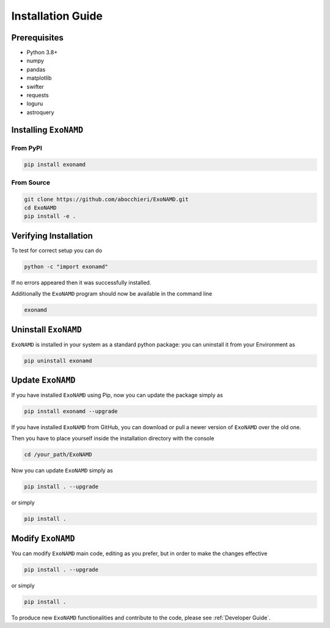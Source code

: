 Installation Guide
==================

Prerequisites
-------------

* Python 3.8+
* numpy
* pandas
* matplotlib
* swifter
* requests
* loguru
* astroquery

Installing ``ExoNAMD``
----------------------

From PyPI
^^^^^^^^^

.. code-block:: bash

    pip install exonamd

From Source
^^^^^^^^^^^

.. code-block:: bash

    git clone https://github.com/abocchieri/ExoNAMD.git
    cd ExoNAMD
    pip install -e .

Verifying Installation
----------------------

To test for correct setup you can do

.. code-block:: console

    python -c "import exonamd"

If no errors appeared then it was successfully installed.

Additionally the ``ExoNAMD`` program should now be available in the command line

.. code-block:: console

    exonamd


Uninstall ``ExoNAMD``
---------------------

``ExoNAMD`` is installed in your system as a standard python package:
you can uninstall it from your Environment as

.. code-block:: console

    pip uninstall exonamd


Update ``ExoNAMD``
------------------

If you have installed ``ExoNAMD`` using Pip, now you can update the package simply as

.. code-block:: console

    pip install exonamd --upgrade

If you have installed ``ExoNAMD`` from GitHub, you can download or pull a newer version of ``ExoNAMD`` over the old one.

Then you have to place yourself inside the installation directory with the console

.. code-block:: console

    cd /your_path/ExoNAMD

Now you can update ``ExoNAMD`` simply as

.. code-block:: console

    pip install . --upgrade

or simply

.. code-block:: console

    pip install .

Modify ``ExoNAMD``
------------------

You can modify ``ExoNAMD`` main code, editing as you prefer, but in order to make the changes effective

.. code-block:: console

    pip install . --upgrade

or simply

.. code-block:: console

    pip install .

To produce new ``ExoNAMD`` functionalities and contribute to the code, please see :ref:`Developer Guide`.